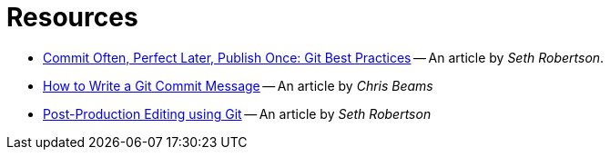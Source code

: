 = Resources

* [[git-best-practices]]
https://sethrobertson.github.io/GitBestPractices/[Commit Often, Perfect Later, Publish Once: Git Best Practices] --
An article by _Seth Robertson_.

* [[how-to-write-commit-message]]
http://chris.beams.io/posts/git-commit/[How to Write a Git Commit Message] -- An article by _Chris Beams_

* [[post-production-editing]]
http://sethrobertson.github.io/GitPostProduction/gpp.html[Post-Production Editing using Git]
-- An article by _Seth Robertson_
